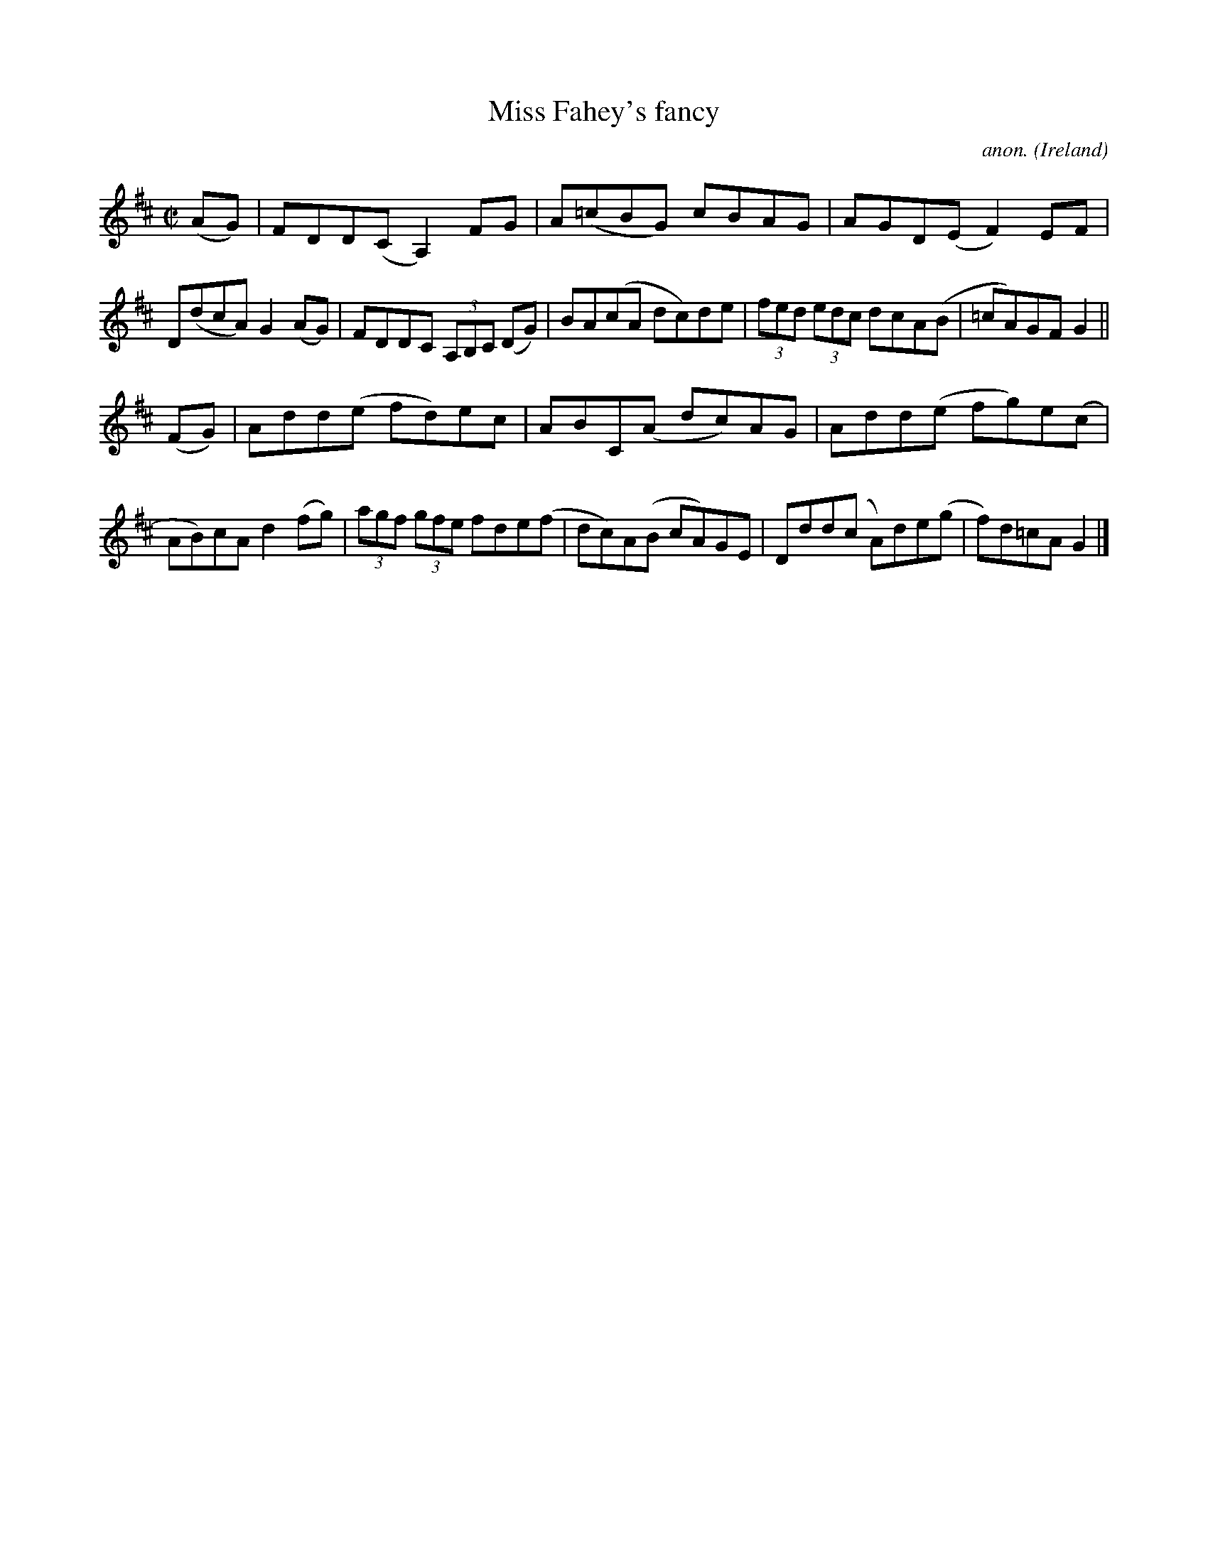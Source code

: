X:800
T:Miss Fahey's fancy
C:anon.
O:Ireland
B:Francis O'Neill: "The Dance Music of Ireland" (1907) no. 800
R:Reel
M:C|
L:1/8
K:Glyd
(AG)|FDD(C A,2) FG|A(=cBG) cBAG|AGD(E F2)EF|D(dcA) G2(AG)|FDDC (3A,B,C (DG)|BA(cA dc)de|(3fed (3edc dcA(B|=cA)GF G2||
(FG)|Add(e fd)ec|ABC(A dc)AG|Add(e fg)e(c|AB)cA d2(fg)|(3agf (3gfe fde(f|dc)A(B cA)GE|Ddd(c A)de(g|f)d=cAG2|]
